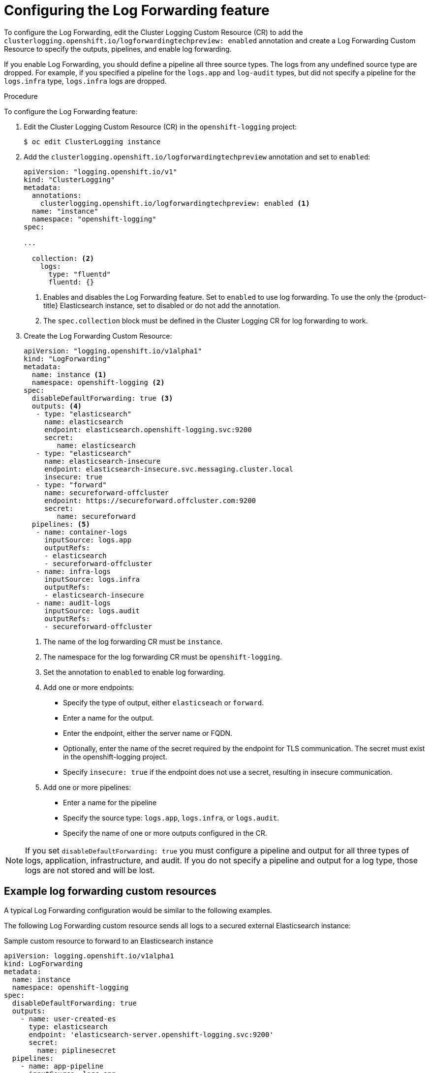 // Module included in the following assemblies:
//
// * logging/cluster-logging-log-forwarding.adoc

[id="cluster-logging-log-forwarding-configure_{context}"]
= Configuring the Log Forwarding feature

To configure the Log Forwarding, edit the Cluster Logging Custom Resource (CR) to add the `clusterlogging.openshift.io/logforwardingtechpreview: enabled` annotation and create a Log Forwarding Custom Resource to specify the outputs, pipelines, and enable log forwarding. 

If you enable Log Forwarding, you should define a pipeline all three source types. The logs from any undefined source type are dropped. For example, if you specified a pipeline for the `logs.app` and `log-audit` types, but did not specify a pipeline for the `logs.infra` type, `logs.infra` logs are dropped.

.Procedure

To configure the Log Forwarding feature:

. Edit the Cluster Logging Custom Resource (CR) in the `openshift-logging` project: 
+
----
$ oc edit ClusterLogging instance
----

. Add the `clusterlogging.openshift.io/logforwardingtechpreview` annotation and set to `enabled`:
+
[source,yaml]
----
apiVersion: "logging.openshift.io/v1"
kind: "ClusterLogging"
metadata:
  annotations:
    clusterlogging.openshift.io/logforwardingtechpreview: enabled <1>
  name: "instance"
  namespace: "openshift-logging"
spec:

...

  collection: <2>
    logs:
      type: "fluentd"
      fluentd: {}
----
<1> Enables and disables the Log Forwarding feature. Set to `enabled` to use log forwarding. To use the only the {product-title} Elasticsearch instance, set to disabled or do not add the annotation.
<2> The `spec.collection` block must be defined in the Cluster Logging CR for log forwarding to work.
 
. Create the Log Forwarding Custom Resource:
+
[source,yaml]
----
apiVersion: "logging.openshift.io/v1alpha1"
kind: "LogForwarding"
metadata:
  name: instance <1>
  namespace: openshift-logging <2>
spec:
  disableDefaultForwarding: true <3>
  outputs: <4>
   - type: "elasticsearch"
     name: elasticsearch
     endpoint: elasticsearch.openshift-logging.svc:9200
     secret:
        name: elasticsearch
   - type: "elasticsearch"
     name: elasticsearch-insecure
     endpoint: elasticsearch-insecure.svc.messaging.cluster.local
     insecure: true
   - type: "forward"
     name: secureforward-offcluster
     endpoint: https://secureforward.offcluster.com:9200
     secret:
        name: secureforward
  pipelines: <5>
   - name: container-logs
     inputSource: logs.app
     outputRefs:
     - elasticsearch
     - secureforward-offcluster
   - name: infra-logs
     inputSource: logs.infra
     outputRefs:
     - elasticsearch-insecure
   - name: audit-logs
     inputSource: logs.audit
     outputRefs:
     - secureforward-offcluster
----
<1> The name of the log forwarding CR must be `instance`.
<2> The namespace for the log forwarding CR must be `openshift-logging`.
<3> Set the annotation to `enabled` to enable log forwarding.
<4> Add one or more endpoints:
* Specify the type of output, either `elasticseach` or `forward`.
* Enter a name for the output.
* Enter the endpoint, either the server name or FQDN.
* Optionally, enter the name of the secret required by the endpoint for TLS communication. The secret must exist in the openshift-logging project.
* Specify `insecure: true` if the endpoint does not use a secret, resulting in insecure communication.
<5> Add one or more pipelines:
* Enter a name for the pipeline
* Specify the source type: `logs.app`, `logs.infra`, or `logs.audit`.
* Specify the name of one or more outputs configured in the CR.

[NOTE]
====
If you set `disableDefaultForwarding: true` you must configure a pipeline and output for all three types of logs, application, infrastructure, and audit. If you do not specify a pipeline and output for a log type, those logs are not stored and will be lost.
==== 

== Example log forwarding custom resources
 
A typical Log Forwarding configuration would be similar to the following examples.

The following Log Forwarding custom resource sends all logs to a secured external Elasticsearch instance:

.Sample custom resource to forward to an Elasticsearch instance

[source,yaml]
----
apiVersion: logging.openshift.io/v1alpha1
kind: LogForwarding
metadata:
  name: instance
  namespace: openshift-logging
spec:
  disableDefaultForwarding: true
  outputs:
    - name: user-created-es
      type: elasticsearch
      endpoint: 'elasticsearch-server.openshift-logging.svc:9200'
      secret:
        name: piplinesecret
  pipelines:
    - name: app-pipeline
      inputSource: logs.app
      outputRefs:
        - user-created-es
    - name: infra-pipeline
      inputSource: logs.infra
      outputRefs:
        - user-created-es
    - name: audit-pipeline
      inputSource: logs.audit
      outputRefs:
        - user-created-es
----

The following Log Forwarding custom resource sends all logs to a secured Fluentd instance using the Fluentd `out_forward` plug-in.

.Sample custom resource to use the`out_forward` plugin

[source,yaml]
----
apiVersion: logging.openshift.io/v1alpha1
kind: LogForwarding
metadata:
  name: instance
  namespace: openshift-logging
spec:
  disableDefaultForwarding: true
  outputs:
    - name: fluentd-created-by-user
      type: forward
      endpoint: 'fluentdserver.openshift-logging.svc:24224'
      secret:
        name: fluentdserver
  pipelines:
    - name: app-pipeline
      inputType: logs.app
      outputRefs:
        - fluentd-created-by-user
    - name: infra-pipeline
      inputType: logs.infra
      outputRefs:
        - fluentd-created-by-user
    - name: clo-default-audit-pipeline
      inputType: logs.audit
      outputRefs:
        - fluentd-created-by-user
----

The following Log Forwarding custom resource sends all logs to the internal {product-title} Elaticsearch instance, which is the default log forwarding method.

.Sample custom resource to use the default log forwarding

[source,yaml]
----
apiVersion: logging.openshift.io/v1alpha1
kind: LogForwarding
metadata:
  name: instance
  namespace: openshift-logging
spec:
  disableDefaultForwarding: false
----
////
The following Log Forwarding custom resource contains an incorrectly defined source type, `logs.app-logs`. The `status` block shows that the associated pipeline, `app-pipeline`, is dropped resulting in application logs not being stored.

.Sample custom resource with a dropped pipeline

[source,yaml]
----
apiVersion: logging.openshift.io/v1alpha1
kind: LogForwarding
metadata:
  annotations:
    clusterlogging.openshift.io/logforwardingtechpreview: enabled
  creationTimestamp: "2019-11-25T01:22:29Z"
  generation: 1
  name: instance
  namespace: openshift-logging
  resourceVersion: "30213"
  selfLink: /apis/logging.openshift.io/v1alpha1/namespaces/openshift-logging/logforwardings/instance
  uid: 06b40471-8fc1-4f80-8c1e-0117757c67f8
spec:
  outputs:
  - endpoint: fluentdserver1.openshift-logging.svc:24224
    insecure: true
    name: fluentd-created-by-user
    type: forward
  pipelines:
  - inputSource: logs.app-logs
    name: app-pipeline
    outputRefs:
    - fluentd-created-by-user
  - inputSource: logs.infra
    name: infra-pipeline
    outputRefs:
    - fluentd-created-by-user
  - inputSource: logs.audit
    name: audit-pipeline
    outputRefs:
    - fluentd-created-by-user
status:
  lastUpdated: null
  outputs:
  - lastUpdated: "2019-11-25T01:24:55Z"
    name: fluentd-created-by-user
    state: Accepted
  pipelines:
  - conditions:
    - reason: UnrecognizedSourceType
      status: "False"
      typ: SourceType
    lastUpdated: "2019-11-25T01:24:55Z"
    name: app-pipeline
    state: Dropped
  - lastUpdated: "2019-11-25T01:24:55Z"
    name: infra-pipeline
    state: Accepted
  - lastUpdated: "2019-11-25T01:24:55Z"
    name: audit-pipeline
    state: Accepted
  sources:
  - logs.infra
  - logs.audit
----
////
